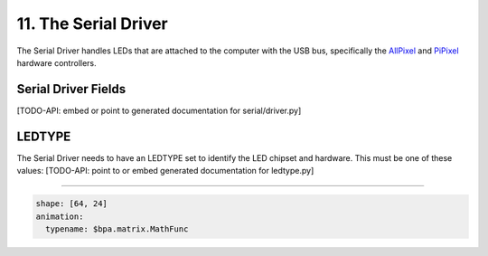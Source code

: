 11. The Serial Driver
=====================

The Serial Driver handles LEDs that are attached to the computer with the USB
bus, specifically the `AllPixel <https://maniacallabs.com/products/allpixel/>`_ and
`PiPixel <https://www.tindie.com/products/ManiacalLabs/pipixel-raspberry-pi-led-strip-hat/>`_
hardware controllers.

Serial Driver Fields
^^^^^^^^^^^^^^^^^^^^

[TODO-API: embed or point to generated documentation for serial/driver.py]

LEDTYPE
^^^^^^^

The Serial Driver needs to have an LEDTYPE set to identify the LED chipset and
hardware.  This must be one of these values: [TODO-API: point to or embed generated
documentation for ledtype.py]

----

.. code-block:: yaml

   shape: [64, 24]
   animation:
     typename: $bpa.matrix.MathFunc


.. image:: https://raw.githubusercontent.com/ManiacalLabs/DocsFiles/master/BiblioPixel/doc/tutorial/11-footer.gif
   :target: https://raw.githubusercontent.com/ManiacalLabs/DocsFiles/master/BiblioPixel/doc/tutorial/11-footer.gif
   :alt: Result
